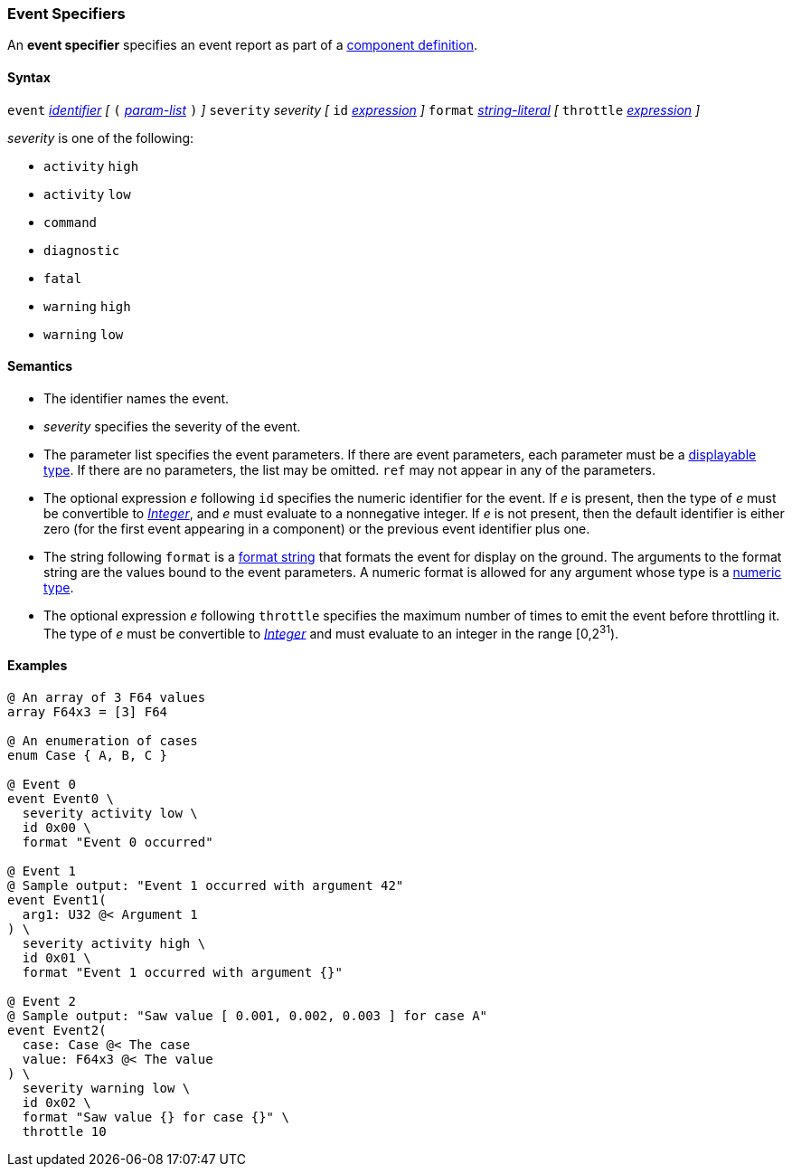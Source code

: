 === Event Specifiers

An *event specifier* specifies an event report as part of a
<<Definitions_Component-Definitions,component definition>>.

==== Syntax

`event` 
<<Lexical-Elements_Identifiers,_identifier_>>
_[_
`(` <<Formal-Parameter-Lists,_param-list_>> `)`
_]_
`severity` _severity_ 
_[_
`id` <<Expressions,_expression_>>
_]_
`format` <<Expressions_String-Literals,_string-literal_>>
_[_
`throttle` <<Expressions,_expression_>>
_]_

_severity_ is one of the following:

* `activity` `high`
* `activity` `low`
* `command`
* `diagnostic`
* `fatal`
* `warning` `high`
* `warning` `low`

==== Semantics

* The identifier names the event.

* _severity_ specifies the severity of the event.

* The parameter list specifies the event parameters.
If there are event parameters, each parameter must be
a <<Types_Displayable-Types,displayable type>>.
If there are no parameters, the list may be omitted.
`ref` may not appear in any of the parameters.

* The optional expression _e_ following `id` specifies the numeric
identifier for the event.
If _e_ is present, then the type of _e_ must be convertible to 
<<Types_Internal-Types_Integer,_Integer_>>, and _e_ must evaluate
to a nonnegative integer.
If _e_ is not present, then the default identifier is either zero (for the 
first
event appearing in a component) or the previous event identifier plus one.

* The string following `format` is a
<<Format-Strings,format string>> that formats the event for display on the
ground. The arguments to the format string are the values bound to the event
parameters. A numeric format is allowed for any
argument whose type is a <<Types_Internal-Types_Numeric-Types,numeric type>>.

* The optional expression _e_ following `throttle` specifies the maximum number
of times to emit the event before throttling it.
The type of _e_ must be convertible to 
<<Types_Internal-Types_Integer,_Integer_>> and must evaluate to an integer
in the range [0,2^31^).

==== Examples

[source,fpp]
----
@ An array of 3 F64 values
array F64x3 = [3] F64

@ An enumeration of cases
enum Case { A, B, C }

@ Event 0
event Event0 \
  severity activity low \
  id 0x00 \
  format "Event 0 occurred"

@ Event 1
@ Sample output: "Event 1 occurred with argument 42"
event Event1(
  arg1: U32 @< Argument 1
) \
  severity activity high \
  id 0x01 \
  format "Event 1 occurred with argument {}"

@ Event 2
@ Sample output: "Saw value [ 0.001, 0.002, 0.003 ] for case A"
event Event2(
  case: Case @< The case
  value: F64x3 @< The value
) \
  severity warning low \
  id 0x02 \
  format "Saw value {} for case {}" \
  throttle 10
----
